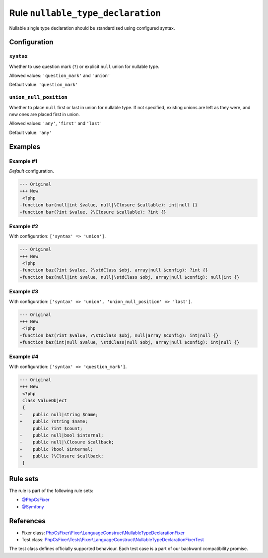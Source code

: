==================================
Rule ``nullable_type_declaration``
==================================

Nullable single type declaration should be standardised using configured syntax.

Configuration
-------------

``syntax``
~~~~~~~~~~

Whether to use question mark (``?``) or explicit ``null`` union for nullable
type.

Allowed values: ``'question_mark'`` and ``'union'``

Default value: ``'question_mark'``

``union_null_position``
~~~~~~~~~~~~~~~~~~~~~~~

Whether to place ``null`` first or last in union for nullable type. If not
specified, existing unions are left as they were, and new ones are placed first
in union.

Allowed values: ``'any'``, ``'first'`` and ``'last'``

Default value: ``'any'``

Examples
--------

Example #1
~~~~~~~~~~

*Default* configuration.

.. code-block:: diff

   --- Original
   +++ New
    <?php
   -function bar(null|int $value, null|\Closure $callable): int|null {}
   +function bar(?int $value, ?\Closure $callable): ?int {}

Example #2
~~~~~~~~~~

With configuration: ``['syntax' => 'union']``.

.. code-block:: diff

   --- Original
   +++ New
    <?php
   -function baz(?int $value, ?\stdClass $obj, array|null $config): ?int {}
   +function baz(null|int $value, null|\stdClass $obj, array|null $config): null|int {}

Example #3
~~~~~~~~~~

With configuration: ``['syntax' => 'union', 'union_null_position' => 'last']``.

.. code-block:: diff

   --- Original
   +++ New
    <?php
   -function baz(?int $value, ?\stdClass $obj, null|array $config): int|null {}
   +function baz(int|null $value, \stdClass|null $obj, array|null $config): int|null {}

Example #4
~~~~~~~~~~

With configuration: ``['syntax' => 'question_mark']``.

.. code-block:: diff

   --- Original
   +++ New
    <?php
    class ValueObject
    {
   -    public null|string $name;
   +    public ?string $name;
        public ?int $count;
   -    public null|bool $internal;
   -    public null|\Closure $callback;
   +    public ?bool $internal;
   +    public ?\Closure $callback;
    }

Rule sets
---------

The rule is part of the following rule sets:

- `@PhpCsFixer <./../../ruleSets/PhpCsFixer.rst>`_
- `@Symfony <./../../ruleSets/Symfony.rst>`_

References
----------

- Fixer class: `PhpCsFixer\\Fixer\\LanguageConstruct\\NullableTypeDeclarationFixer <./../../../src/Fixer/LanguageConstruct/NullableTypeDeclarationFixer.php>`_
- Test class: `PhpCsFixer\\Tests\\Fixer\\LanguageConstruct\\NullableTypeDeclarationFixerTest <./../../../tests/Fixer/LanguageConstruct/NullableTypeDeclarationFixerTest.php>`_

The test class defines officially supported behaviour. Each test case is a part of our backward compatibility promise.
